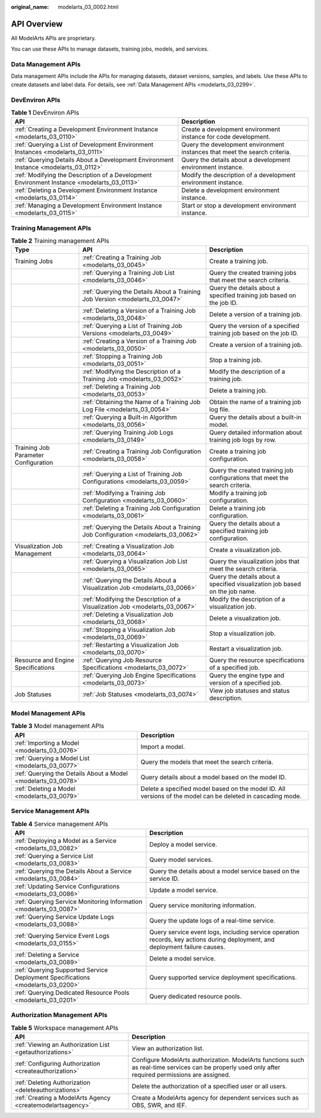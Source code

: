 :original_name: modelarts_03_0002.html

.. _modelarts_03_0002:

API Overview
============

All ModelArts APIs are proprietary.

You can use these APIs to manage datasets, training jobs, models, and services.

Data Management APIs
--------------------

Data management APIs include the APIs for managing datasets, dataset versions, samples, and labels. Use these APIs to create datasets and label data. For details, see :ref:`Data Management APIs <modelarts_03_0299>`.

DevEnviron APIs
---------------

.. table:: **Table 1** DevEnviron APIs

   +--------------------------------------------------------------------------------------------+----------------------------------------------------------------------------+
   | API                                                                                        | Description                                                                |
   +============================================================================================+============================================================================+
   | :ref:`Creating a Development Environment Instance <modelarts_03_0110>`                     | Create a development environment instance for code development.            |
   +--------------------------------------------------------------------------------------------+----------------------------------------------------------------------------+
   | :ref:`Querying a List of Development Environment Instances <modelarts_03_0111>`            | Query the development environment instances that meet the search criteria. |
   +--------------------------------------------------------------------------------------------+----------------------------------------------------------------------------+
   | :ref:`Querying Details About a Development Environment Instance <modelarts_03_0112>`       | Query the details about a development environment instance.                |
   +--------------------------------------------------------------------------------------------+----------------------------------------------------------------------------+
   | :ref:`Modifying the Description of a Development Environment Instance <modelarts_03_0113>` | Modify the description of a development environment instance.              |
   +--------------------------------------------------------------------------------------------+----------------------------------------------------------------------------+
   | :ref:`Deleting a Development Environment Instance <modelarts_03_0114>`                     | Delete a development environment instance.                                 |
   +--------------------------------------------------------------------------------------------+----------------------------------------------------------------------------+
   | :ref:`Managing a Development Environment Instance <modelarts_03_0115>`                     | Start or stop a development environment instance.                          |
   +--------------------------------------------------------------------------------------------+----------------------------------------------------------------------------+

Training Management APIs
------------------------

.. table:: **Table 2** Training management APIs

   +--------------------------------------+------------------------------------------------------------------------------------+------------------------------------------------------------------------------+
   | Type                                 | API                                                                                | Description                                                                  |
   +======================================+====================================================================================+==============================================================================+
   | Training Jobs                        | :ref:`Creating a Training Job <modelarts_03_0045>`                                 | Create a training job.                                                       |
   +--------------------------------------+------------------------------------------------------------------------------------+------------------------------------------------------------------------------+
   |                                      | :ref:`Querying a Training Job List <modelarts_03_0046>`                            | Query the created training jobs that meet the search criteria.               |
   +--------------------------------------+------------------------------------------------------------------------------------+------------------------------------------------------------------------------+
   |                                      | :ref:`Querying the Details About a Training Job Version <modelarts_03_0047>`       | Query the details about a specified training job based on the job ID.        |
   +--------------------------------------+------------------------------------------------------------------------------------+------------------------------------------------------------------------------+
   |                                      | :ref:`Deleting a Version of a Training Job <modelarts_03_0048>`                    | Delete a version of a training job.                                          |
   +--------------------------------------+------------------------------------------------------------------------------------+------------------------------------------------------------------------------+
   |                                      | :ref:`Querying a List of Training Job Versions <modelarts_03_0049>`                | Query the version of a specified training job based on the job ID.           |
   +--------------------------------------+------------------------------------------------------------------------------------+------------------------------------------------------------------------------+
   |                                      | :ref:`Creating a Version of a Training Job <modelarts_03_0050>`                    | Create a version of a training job.                                          |
   +--------------------------------------+------------------------------------------------------------------------------------+------------------------------------------------------------------------------+
   |                                      | :ref:`Stopping a Training Job <modelarts_03_0051>`                                 | Stop a training job.                                                         |
   +--------------------------------------+------------------------------------------------------------------------------------+------------------------------------------------------------------------------+
   |                                      | :ref:`Modifying the Description of a Training Job <modelarts_03_0052>`             | Modify the description of a training job.                                    |
   +--------------------------------------+------------------------------------------------------------------------------------+------------------------------------------------------------------------------+
   |                                      | :ref:`Deleting a Training Job <modelarts_03_0053>`                                 | Delete a training job.                                                       |
   +--------------------------------------+------------------------------------------------------------------------------------+------------------------------------------------------------------------------+
   |                                      | :ref:`Obtaining the Name of a Training Job Log File <modelarts_03_0054>`           | Obtain the name of a training job log file.                                  |
   +--------------------------------------+------------------------------------------------------------------------------------+------------------------------------------------------------------------------+
   |                                      | :ref:`Querying a Built-in Algorithm <modelarts_03_0056>`                           | Query the details about a built-in model.                                    |
   +--------------------------------------+------------------------------------------------------------------------------------+------------------------------------------------------------------------------+
   |                                      | :ref:`Querying Training Job Logs <modelarts_03_0149>`                              | Query detailed information about training job logs by row.                   |
   +--------------------------------------+------------------------------------------------------------------------------------+------------------------------------------------------------------------------+
   | Training Job Parameter Configuration | :ref:`Creating a Training Job Configuration <modelarts_03_0058>`                   | Create a training job configuration.                                         |
   +--------------------------------------+------------------------------------------------------------------------------------+------------------------------------------------------------------------------+
   |                                      | :ref:`Querying a List of Training Job Configurations <modelarts_03_0059>`          | Query the created training job configurations that meet the search criteria. |
   +--------------------------------------+------------------------------------------------------------------------------------+------------------------------------------------------------------------------+
   |                                      | :ref:`Modifying a Training Job Configuration <modelarts_03_0060>`                  | Modify a training job configuration.                                         |
   +--------------------------------------+------------------------------------------------------------------------------------+------------------------------------------------------------------------------+
   |                                      | :ref:`Deleting a Training Job Configuration <modelarts_03_0061>`                   | Delete a training job configuration.                                         |
   +--------------------------------------+------------------------------------------------------------------------------------+------------------------------------------------------------------------------+
   |                                      | :ref:`Querying the Details About a Training Job Configuration <modelarts_03_0062>` | Query the details about a specified training job configuration.              |
   +--------------------------------------+------------------------------------------------------------------------------------+------------------------------------------------------------------------------+
   | Visualization Job Management         | :ref:`Creating a Visualization Job <modelarts_03_0064>`                            | Create a visualization job.                                                  |
   +--------------------------------------+------------------------------------------------------------------------------------+------------------------------------------------------------------------------+
   |                                      | :ref:`Querying a Visualization Job List <modelarts_03_0065>`                       | Query the visualization jobs that meet the search criteria.                  |
   +--------------------------------------+------------------------------------------------------------------------------------+------------------------------------------------------------------------------+
   |                                      | :ref:`Querying the Details About a Visualization Job <modelarts_03_0066>`          | Query the details about a specified visualization job based on the job name. |
   +--------------------------------------+------------------------------------------------------------------------------------+------------------------------------------------------------------------------+
   |                                      | :ref:`Modifying the Description of a Visualization Job <modelarts_03_0067>`        | Modify the description of a visualization job.                               |
   +--------------------------------------+------------------------------------------------------------------------------------+------------------------------------------------------------------------------+
   |                                      | :ref:`Deleting a Visualization Job <modelarts_03_0068>`                            | Delete a visualization job.                                                  |
   +--------------------------------------+------------------------------------------------------------------------------------+------------------------------------------------------------------------------+
   |                                      | :ref:`Stopping a Visualization Job <modelarts_03_0069>`                            | Stop a visualization job.                                                    |
   +--------------------------------------+------------------------------------------------------------------------------------+------------------------------------------------------------------------------+
   |                                      | :ref:`Restarting a Visualization Job <modelarts_03_0070>`                          | Restart a visualization job.                                                 |
   +--------------------------------------+------------------------------------------------------------------------------------+------------------------------------------------------------------------------+
   | Resource and Engine Specifications   | :ref:`Querying Job Resource Specifications <modelarts_03_0072>`                    | Query the resource specifications of a specified job.                        |
   +--------------------------------------+------------------------------------------------------------------------------------+------------------------------------------------------------------------------+
   |                                      | :ref:`Querying Job Engine Specifications <modelarts_03_0073>`                      | Query the engine type and version of a specified job.                        |
   +--------------------------------------+------------------------------------------------------------------------------------+------------------------------------------------------------------------------+
   | Job Statuses                         | :ref:`Job Statuses <modelarts_03_0074>`                                            | View job statuses and status description.                                    |
   +--------------------------------------+------------------------------------------------------------------------------------+------------------------------------------------------------------------------+

Model Management APIs
---------------------

.. table:: **Table 3** Model management APIs

   +---------------------------------------------------------------+-------------------------------------------------------------------------------------------------------------+
   | API                                                           | Description                                                                                                 |
   +===============================================================+=============================================================================================================+
   | :ref:`Importing a Model <modelarts_03_0076>`                  | Import a model.                                                                                             |
   +---------------------------------------------------------------+-------------------------------------------------------------------------------------------------------------+
   | :ref:`Querying a Model List <modelarts_03_0077>`              | Query the models that meet the search criteria.                                                             |
   +---------------------------------------------------------------+-------------------------------------------------------------------------------------------------------------+
   | :ref:`Querying the Details About a Model <modelarts_03_0078>` | Query details about a model based on the model ID.                                                          |
   +---------------------------------------------------------------+-------------------------------------------------------------------------------------------------------------+
   | :ref:`Deleting a Model <modelarts_03_0079>`                   | Delete a specified model based on the model ID. All versions of the model can be deleted in cascading mode. |
   +---------------------------------------------------------------+-------------------------------------------------------------------------------------------------------------+

Service Management APIs
-----------------------

.. table:: **Table 4** Service management APIs

   +---------------------------------------------------------------------------------+------------------------------------------------------------------------------------------------------------------------------+
   | API                                                                             | Description                                                                                                                  |
   +=================================================================================+==============================================================================================================================+
   | :ref:`Deploying a Model as a Service <modelarts_03_0082>`                       | Deploy a model service.                                                                                                      |
   +---------------------------------------------------------------------------------+------------------------------------------------------------------------------------------------------------------------------+
   | :ref:`Querying a Service List <modelarts_03_0083>`                              | Query model services.                                                                                                        |
   +---------------------------------------------------------------------------------+------------------------------------------------------------------------------------------------------------------------------+
   | :ref:`Querying the Details About a Service <modelarts_03_0084>`                 | Query the details about a model service based on the service ID.                                                             |
   +---------------------------------------------------------------------------------+------------------------------------------------------------------------------------------------------------------------------+
   | :ref:`Updating Service Configurations <modelarts_03_0086>`                      | Update a model service.                                                                                                      |
   +---------------------------------------------------------------------------------+------------------------------------------------------------------------------------------------------------------------------+
   | :ref:`Querying Service Monitoring Information <modelarts_03_0087>`              | Query service monitoring information.                                                                                        |
   +---------------------------------------------------------------------------------+------------------------------------------------------------------------------------------------------------------------------+
   | :ref:`Querying Service Update Logs <modelarts_03_0088>`                         | Query the update logs of a real-time service.                                                                                |
   +---------------------------------------------------------------------------------+------------------------------------------------------------------------------------------------------------------------------+
   | :ref:`Querying Service Event Logs <modelarts_03_0155>`                          | Query service event logs, including service operation records, key actions during deployment, and deployment failure causes. |
   +---------------------------------------------------------------------------------+------------------------------------------------------------------------------------------------------------------------------+
   | :ref:`Deleting a Service <modelarts_03_0089>`                                   | Delete a model service.                                                                                                      |
   +---------------------------------------------------------------------------------+------------------------------------------------------------------------------------------------------------------------------+
   | :ref:`Querying Supported Service Deployment Specifications <modelarts_03_0200>` | Query supported service deployment specifications.                                                                           |
   +---------------------------------------------------------------------------------+------------------------------------------------------------------------------------------------------------------------------+
   | :ref:`Querying Dedicated Resource Pools <modelarts_03_0201>`                    | Query dedicated resource pools.                                                                                              |
   +---------------------------------------------------------------------------------+------------------------------------------------------------------------------------------------------------------------------+

Authorization Management APIs
-----------------------------

.. table:: **Table 5** Workspace management APIs

   +------------------------------------------------------------+------------------------------------------------------------------------------------------------------------------------------------------------------+
   | API                                                        | Description                                                                                                                                          |
   +============================================================+======================================================================================================================================================+
   | :ref:`Viewing an Authorization List <getauthorizations>`   | View an authorization list.                                                                                                                          |
   +------------------------------------------------------------+------------------------------------------------------------------------------------------------------------------------------------------------------+
   | :ref:`Configuring Authorization <createauthorization>`     | Configure ModelArts authorization. ModelArts functions such as real-time services can be properly used only after required permissions are assigned. |
   +------------------------------------------------------------+------------------------------------------------------------------------------------------------------------------------------------------------------+
   | :ref:`Deleting Authorization <deleteauthorizations>`       | Delete the authorization of a specified user or all users.                                                                                           |
   +------------------------------------------------------------+------------------------------------------------------------------------------------------------------------------------------------------------------+
   | :ref:`Creating a ModelArts Agency <createmodelartsagency>` | Create a ModelArts agency for dependent services such as OBS, SWR, and IEF.                                                                          |
   +------------------------------------------------------------+------------------------------------------------------------------------------------------------------------------------------------------------------+
